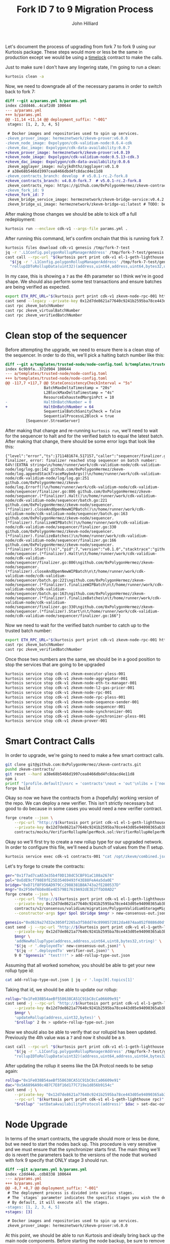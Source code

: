 #+TITLE: Fork ID 7 to 9 Migration Process
#+DATE:
#+AUTHOR: John Hilliard
#+EMAIL: jhilliard@polygon.technology
#+CREATOR: John Hilliard
#+DESCRIPTION:


#+OPTIONS: toc:nil
#+LATEX_HEADER: \usepackage{geometry}
#+LATEX_HEADER: \usepackage{lmodern}
#+LATEX_HEADER: \geometry{left=1in,right=1in,top=1in,bottom=1in}
#+LaTeX_CLASS_OPTIONS: [letterpaper]

Let's document the process of upgrading from fork 7 to fork 9 using
our Kurtosis package. These steps would more or less be the same in
production except we would be using a [[https://github.com/0xPolygonHermez/zkevm-contracts/blob/v5.0.1-rc.2-fork.8/contracts/PolygonZkEVMTimelock.sol][timelock]] contract to make the
calls.

Just to make sure I don't have any lingering state, I'm going to run a
clean:

#+begin_src bash
kurtosis clean -a
#+end_src

Now, we need to downgrade all of the necessary params in order to
switch back to fork 7:

#+begin_src diff
diff --git a/params.yml b/params.yml
index c2dd446..4caf2d0 100644
--- a/params.yml
+++ b/params.yml
@@ -11,14 +11,14 @@ deployment_suffix: "-001"
 stages: [1, 2, 3, 4, 5]

 # Docker images and repositories used to spin up services.
-zkevm_prover_image: hermeznetwork/zkevm-prover:v6.0.0
-zkevm_node_image: 0xpolygon/cdk-validium-node:0.6.4-cdk
-zkevm_dac_image: 0xpolygon/cdk-data-availability:0.0.7
+zkevm_prover_image: hermeznetwork/zkevm-prover:v4.0.19
+zkevm_node_image: 0xpolygon/cdk-validium-node:0.5.13-cdk.3
+zkevm_dac_image: 0xpolygon/cdk-data-availability:0.0.6
 zkevm_agglayer_image: nulyjkdhthz/agglayer:v0.1.0
 # a38e68b5466d1997cea8466dbd4fc8dacd4e11d8
-zkevm_contracts_branch: develop  # v5.0.1-rc.2-fork.8
+zkevm_contracts_branch: v4.0.0-fork.7  # v5.0.1-rc.2-fork.8
 zkevm_contracts_repo: https://github.com/0xPolygonHermez/zkevm-contracts.git
-zkevm_fork_id: 9
+zkevm_fork_id: 7
 zkevm_bridge_service_image: hermeznetwork/zkevm-bridge-service:v0.4.2
 zkevm_bridge_ui_image: hermeznetwork/zkevm-bridge-ui:latest # TODO: better tags for the bridge ui
#+end_src

After making those changes we should be able to kick off a full redeployment:

#+begin_src bash
kurtosis run --enclave cdk-v1 --args-file params.yml .
#+end_src

After running this command, let's confirm onchain that this is running
fork 7.
#+begin_src bash
kurtosis files download cdk-v1 genesis /tmp/fork-7-test
jq -r '.L1Config.polygonRollupManagerAddress' /tmp/fork-7-test/genesis.json
cast call --rpc-url "$(kurtosis port print cdk-v1 el-1-geth-lighthouse rpc)" \
  "$(jq -r '.L1Config.polygonRollupManagerAddress' /tmp/fork-7-test/genesis.json)" \
  "rollupIDToRollupData(uint32)(address,uint64,address,uint64,bytes32,uint64,uint64,uint64,uint64,uint64,uint64,uint8)" 1
#+end_src

In my case, this is showing a ~7~ as the 4th parameter so I think
we're in good shape. We should also perform some test transactions and
ensure batches are being verified as expected.

#+begin_src bash
export ETH_RPC_URL="$(kurtosis port print cdk-v1 zkevm-node-rpc-001 http-rpc)"
cast send --legacy --private-key 0x12d7de8621a77640c9241b2595ba78ce443d05e94090365ab3bb5e19df82c625 --value 0.01ether 0x0000000000000000000000000000000000000000
cast rpc zkevm_batchNumber
cast rpc zkevm_virtualBatchNumber
cast rpc zkevm_verifiedBatchNumber
#+end_src

* Clean stop of the sequencer

Before attempting the upgrade, we need to ensure there is a clean stop
of the sequencer. In order to do this, we'll pick a halting batch
number like this:

#+begin_src diff
diff --git a/templates/trusted-node/node-config.toml b/templates/trusted-node/node-config.toml
index 6c9b9fa..372d904 100644
--- a/templates/trusted-node/node-config.toml
+++ b/templates/trusted-node/node-config.toml
@@ -117,7 +117,7 @@ StateConsistencyCheckInterval = "5s"
                 BatchMaxDeltaTimestamp = "20s"
                 L2BlockMaxDeltaTimestamp = "4s"
                 ResourceExhaustedMarginPct = 10
-                HaltOnBatchNumber = 0
+                HaltOnBatchNumber = 64
                 SequentialBatchSanityCheck = false
                 SequentialProcessL2Block = true
         [Sequencer.StreamServer]
#+end_src

After making that change and re-running ~kurtosis run~, we'll need to
wait for the sequencer to halt and for the verified batch to equal the
latest batch. After making that change, there should be some error logs that look like this:

#+begin_example
{"level":"error","ts":1711481674.517157,"caller":"sequencer/finalizer.go:806","msg":"halting finalizer, error: finalizer reached stop sequencer on batch number: 64%!(EXTRA string=\n/home/runner/work/cdk-validium-node/cdk-validium-node/log/log.go:142 github.com/0xPolygonHermez/zkevm-node/log.appendStackTraceMaybeArgs()\n/home/runner/work/cdk-validium-node/cdk-validium-node/log/log.go:251 github.com/0xPolygonHermez/zkevm-node/log.Errorf()\n/home/runner/work/cdk-validium-node/cdk-validium-node/sequencer/finalizer.go:806 github.com/0xPolygonHermez/zkevm-node/sequencer.(*finalizer).Halt()\n/home/runner/work/cdk-validium-node/cdk-validium-node/sequencer/batch.go:221 github.com/0xPolygonHermez/zkevm-node/sequencer.(*finalizer).closeAndOpenNewWIPBatch()\n/home/runner/work/cdk-validium-node/cdk-validium-node/sequencer/batch.go:163 github.com/0xPolygonHermez/zkevm-node/sequencer.(*finalizer).finalizeWIPBatch()\n/home/runner/work/cdk-validium-node/cdk-validium-node/sequencer/finalizer.go:330 github.com/0xPolygonHermez/zkevm-node/sequencer.(*finalizer).finalizeBatches()\n/home/runner/work/cdk-validium-node/cdk-validium-node/sequencer/finalizer.go:166 github.com/0xPolygonHermez/zkevm-node/sequencer.(*finalizer).Start()\n)","pid":7,"version":"v0.1.0","stacktrace":"github.com/0xPolygonHermez/zkevm-node/sequencer.(*finalizer).Halt\n\t/home/runner/work/cdk-validium-node/cdk-validium-node/sequencer/finalizer.go:806\ngithub.com/0xPolygonHermez/zkevm-node/sequencer.(*finalizer).closeAndOpenNewWIPBatch\n\t/home/runner/work/cdk-validium-node/cdk-validium-node/sequencer/batch.go:221\ngithub.com/0xPolygonHermez/zkevm-node/sequencer.(*finalizer).finalizeWIPBatch\n\t/home/runner/work/cdk-validium-node/cdk-validium-node/sequencer/batch.go:163\ngithub.com/0xPolygonHermez/zkevm-node/sequencer.(*finalizer).finalizeBatches\n\t/home/runner/work/cdk-validium-node/cdk-validium-node/sequencer/finalizer.go:330\ngithub.com/0xPolygonHermez/zkevm-node/sequencer.(*finalizer).Start\n\t/home/runner/work/cdk-validium-node/cdk-validium-node/sequencer/finalizer.go:166"}
#+end_example

Now we need to wait for the verified batch number to catch up to the
trusted batch number:
#+begin_src bash
export ETH_RPC_URL="$(kurtosis port print cdk-v1 zkevm-node-rpc-001 http-rpc)"
cast rpc zkevm_batchNumber
cast rpc zkevm_verifiedBatchNumber
#+end_src

Once those two numbers are the same, we should be in a good position
to stop the services that are going to be upgraded

#+begin_src bash
kurtosis service stop cdk-v1 zkevm-executor-pless-001
kurtosis service stop cdk-v1 zkevm-node-aggregator-001
kurtosis service stop cdk-v1 zkevm-node-eth-tx-manager-001
kurtosis service stop cdk-v1 zkevm-node-l2-gas-pricer-001
kurtosis service stop cdk-v1 zkevm-node-rpc-001
kurtosis service stop cdk-v1 zkevm-node-rpc-pless-001
kurtosis service stop cdk-v1 zkevm-node-sequence-sender-001
kurtosis service stop cdk-v1 zkevm-node-sequencer-001
kurtosis service stop cdk-v1 zkevm-node-synchronizer-001
kurtosis service stop cdk-v1 zkevm-node-synchronizer-pless-001
kurtosis service stop cdk-v1 zkevm-prover-001
#+end_src

* Smart Contract Calls

In order to upgrade, we're going to need to make a few smart contract
calls.

#+begin_src bash
git clone git@github.com:0xPolygonHermez/zkevm-contracts.git
pushd zkevm-contracts/
git reset --hard a38e68b5466d1997cea8466dbd4fc8dacd4e11d8
npm i
printf "[profile.default]\nsrc = 'contracts'\nout = 'out'\nlibs = ['node_modules']\n" > foundry.toml
forge build
#+end_src

Okay so now we have the contracts from a (hopefully) working version
of the repo. We can deploy a new verifier. This isn't strictly
necessary but good to do because in some cases you would need a new
verifier contract.

#+begin_src bash
forge create --json \
    --rpc-url "http://$(kurtosis port print cdk-v1 el-1-geth-lighthouse rpc)" \
    --private-key 0x12d7de8621a77640c9241b2595ba78ce443d05e94090365ab3bb5e19df82c625 \
    contracts/mocks/VerifierRollupHelperMock.sol:VerifierRollupHelperMock > verifier-out.json
#+end_src

Okay so we'll first try to create a new rollup type for our upgraded
network. In order to configure this file, we'll need a bunch of values
from the l1 setup.

#+begin_src bash
kurtosis service exec cdk-v1 contracts-001 "cat /opt/zkevm/combined.json"
#+end_src

Let's try forge to create the contracts:

#+begin_src bash
ger="0x1f7ad7caA53e35b4f0D138dC5CBF91aC108a2674"
pol="0xEdE9cf798E0fE25D35469493f43E88FeA4a5da0E"
bridge="0xD71f8F956AD979Cc2988381B8A743a2fE280537D"
mngr="0x2F50ef6b8e8Ee4E579B17619A92dE3E2ffbD8AD2"
forge create --json \
    --rpc-url "http://$(kurtosis port print cdk-v1 el-1-geth-lighthouse rpc)" \
    --private-key 0x12d7de8621a77640c9241b2595ba78ce443d05e94090365ab3bb5e19df82c625 \
    contracts/v2/consensus/validium/migration/PolygonValidiumStorageMigration.sol:PolygonValidiumStorageMigration \
    --constructor-args $ger $pol $bridge $mngr > new-consensus-out.json

genesis="0xd619a27d32e3050f2265a3f58dd74c8998572812da4874aa052f0886d0dfaf47"
cast send -j --rpc-url "http://$(kurtosis port print cdk-v1 el-1-geth-lighthouse rpc)" \
    --private-key 0x12d7de8621a77640c9241b2595ba78ce443d05e94090365ab3bb5e19df82c625 \
    $mngr \
    'addNewRollupType(address,address,uint64,uint8,bytes32,string)' \
    "$(jq -r '.deployedTo' new-consensus-out.json)" \
    "$(jq -r '.deployedTo' verifier-out.json)" \
    9 0 "$genesis" "test!!!" > add-rollup-type-out.json
#+end_src


Assuming that all worked somehow, you should be able to get your new
rollup type id:

#+begin_src bash
cat add-rollup-type-out.json | jq -r '.logs[0].topics[1]'
#+end_src

Taking that id, we should be able to update our rollup:

#+begin_src bash
rollup="0x1Fe038B54aeBf558638CA51C91bC8cCa06609e91"
cast send -j --rpc-url "http://$(kurtosis port print cdk-v1 el-1-geth-lighthouse rpc)" \
    --private-key 0x12d7de8621a77640c9241b2595ba78ce443d05e94090365ab3bb5e19df82c625 \
    $mngr \
    'updateRollup(address,uint32,bytes)' \
    "$rollup" 2 0x > update-rollup-type-out.json
#+end_src

Now we should also be able to verify that our rollupid has been
updated. Previously the 4th value was a ~7~ and now it should be a
~9~.

#+begin_src bash
cast call --rpc-url "$(kurtosis port print cdk-v1 el-1-geth-lighthouse rpc)" \
    "$(jq -r '.L1Config.polygonRollupManagerAddress' /tmp/fork-7-test/genesis.json)" \
    "rollupIDToRollupData(uint32)(address,uint64,address,uint64,bytes32,uint64,uint64,uint64,uint64,uint64,uint64,uint8)" 1
#+end_src

After updating the rollup it seems like the DA Protcol needs to be
setup again:

#+begin_src bash
rollup="0x1Fe038B54aeBf558638CA51C91bC8cCa06609e91"
dac="0x5A6896A98c4B7C7E8f16d177C719a1d856b9154c"
cast send -j \
    --private-key "0x12d7de8621a77640c9241b2595ba78ce443d05e94090365ab3bb5e19df82c625" \
    --rpc-url "$(kurtosis port print cdk-v1 el-1-geth-lighthouse rpc)" \
    "$rollup" 'setDataAvailabilityProtocol(address)' $dac > set-dac-out.json
#+end_src


* Node Upgrade

In terms of the smart contracts, the upgrade should more or less be
done, but we need to start the nodes back up. This procedure is very
sensitive and we must ensure that the synchronizer starts first. The
main thing we'll do is revert the parameters back to the versions of
the node that worked with fork 9 specify that ONLY stage 3 should run.

#+begin_src diff
diff --git a/params.yml b/params.yml
index c2dd446..cdb8338 100644
--- a/params.yml
+++ b/params.yml
@@ -8,7 +8,7 @@ deployment_suffix: "-001"
 # The deployment process is divided into various stages.
 # The `stages` parameter indicates the specific stages you wish the deployment to proceed through.
 # By default, it will execute all the stages.
-stages: [1, 2, 3, 4, 5]
+stages: [3]

 # Docker images and repositories used to spin up services.
 zkevm_prover_image: hermeznetwork/zkevm-prover:v6.0.0
#+end_src

At this point, we should be able to run Kurtosis and ideally bring
back up the main node components. Before starting the node backup, be
sure to remove the ~HaltOnBatchNumber~ setting that we added earlier
in the process

#+begin_src bash
kurtosis run --enclave cdk-v1 --args-file params.yml .
#+end_src

At this point, the core services are running and if everything went
well, we should be able to send a transaction and see that the batche
numbers are moving through their normal progression.

#+begin_src bash
export ETH_RPC_URL="$(kurtosis port print cdk-v1 zkevm-node-rpc-001 http-rpc)"
cast send --legacy --private-key 0x12d7de8621a77640c9241b2595ba78ce443d05e94090365ab3bb5e19df82c625 --value 0.01ether 0x0000000000000000000000000000000000000000
cast rpc zkevm_batchNumber
cast rpc zkevm_virtualBatchNumber
cast rpc zkevm_verifiedBatchNumber
#+end_src

* Random Notes

After starting the nodes back up I'm seeing a decent amount of errors
in the synchronizer like this, it doesn't seem like it actually causes
an issue, but it's a little odd.

#+begin_example
{"level":"warn","ts":1711502381.03938,"caller":"etherman/etherman.go:661","msg":"Event not registered: {Address:0x1Fe038B54aeBf558638CA51C91bC8cCa06609e91 Topics:[0xd331bd4c4cd1afecb94a225184bded161ff3213624ba4fb58c4f30c5a861144a] Data:[0 0 0 0 0 0 0 0 0 0 0 0 90 104 150 169 140 75 124 126 143 22 209 119 199 25 161 216 86 185 21 76] BlockNumber:108 TxHash:0x1bb5e714dd96434ded2d818458cc517cf7b30f5787dbb3aedb667e5e3e96808e TxIndex:0 BlockHash:0xdf5850cd5a8975859595649a05ce245f02953e84af627e9b22a1f8381077f057 Index:0 Removed:false}","pid":7,"version":"0.6.4+cdk"}
#+end_example

We can check this event directly from the rpc as well:

#+begin_src bash
cast logs --rpc-url "http://$(kurtosis port print cdk-v1 el-1-geth-lighthouse rpc)" --address 0x1Fe038B54aeBf558638CA51C91bC8cCa06609e91 --from-block 108 --to-block 108
#+end_src

We can reverse which event this is with the following script:

#+begin_src bash
cat compiled-contracts/*.json | jq '.abi[] | select(.type == "event") | .type = "function"' | jq -s | polycli abi decode | grep d33
cast sig-event 'SetDataAvailabilityProtocol(address)'
#+end_src

It looks like the unregistered event is a call to
~SetDataAvailabilityProtocol(address)~, but unclear why that
particular event is not recognized.
